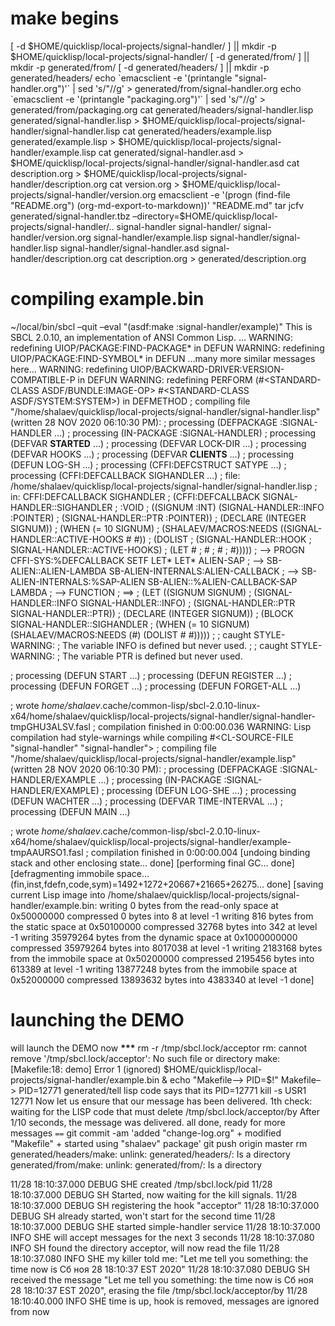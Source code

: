 * make begins
[ -d $HOME/quicklisp/local-projects/signal-handler/ ] || mkdir -p $HOME/quicklisp/local-projects/signal-handler/
[ -d generated/from/ ] || mkdir -p generated/from/
[ -d generated/headers/ ] || mkdir -p generated/headers/
echo `emacsclient -e '(printangle "signal-handler.org")'` | sed 's/"//g' > generated/from/signal-handler.org
echo `emacsclient -e '(printangle "packaging.org")'` | sed 's/"//g' > generated/from/packaging.org
cat generated/headers/signal-handler.lisp generated/signal-handler.lisp > $HOME/quicklisp/local-projects/signal-handler/signal-handler.lisp
cat generated/headers/example.lisp generated/example.lisp > $HOME/quicklisp/local-projects/signal-handler/example.lisp
cat generated/signal-handler.asd > $HOME/quicklisp/local-projects/signal-handler/signal-handler.asd
cat description.org > $HOME/quicklisp/local-projects/signal-handler/description.org
cat version.org > $HOME/quicklisp/local-projects/signal-handler/version.org
emacsclient -e '(progn (find-file "README.org") (org-md-export-to-markdown))'
"README.md"
tar jcfv generated/signal-handler.tbz --directory=$HOME/quicklisp/local-projects/signal-handler/..  signal-handler
signal-handler/
signal-handler/version.org
signal-handler/example.lisp
signal-handler/signal-handler.lisp
signal-handler/signal-handler.asd
signal-handler/description.org
cat description.org > generated/description.org

* compiling example.bin
~/local/bin/sbcl --quit --eval "(asdf:make :signal-handler/example)"
This is SBCL 2.0.10, an implementation of ANSI Common Lisp.
...
WARNING: redefining UIOP/PACKAGE:FIND-PACKAGE* in DEFUN
WARNING: redefining UIOP/PACKAGE:FIND-SYMBOL* in DEFUN
...many more similar messages here...
WARNING: redefining UIOP/BACKWARD-DRIVER:VERSION-COMPATIBLE-P in DEFUN
WARNING: redefining PERFORM (#<STANDARD-CLASS ASDF/BUNDLE:IMAGE-OP> #<STANDARD-CLASS ASDF/SYSTEM:SYSTEM>) in DEFMETHOD
; compiling file "/home/shalaev/quicklisp/local-projects/signal-handler/signal-handler.lisp" (written 28 NOV 2020 06:10:30 PM):
; processing (DEFPACKAGE :SIGNAL-HANDLER ...)
; processing (IN-PACKAGE :SIGNAL-HANDLER)
; processing (DEFVAR *STARTED* ...)
; processing (DEFVAR LOCK-DIR ...)
; processing (DEFVAR HOOKS ...)
; processing (DEFVAR *CLIENTS* ...)
; processing (DEFUN LOG-SH ...)
; processing (CFFI:DEFCSTRUCT SATYPE ...)
; processing (CFFI:DEFCALLBACK SIGHANDLER ...)
; file: /home/shalaev/quicklisp/local-projects/signal-handler/signal-handler.lisp
; in: CFFI:DEFCALLBACK SIGHANDLER
;     (CFFI:DEFCALLBACK SIGNAL-HANDLER::SIGHANDLER
;         :VOID
;         ((SIGNUM :INT) (SIGNAL-HANDLER::INFO :POINTER)
;          (SIGNAL-HANDLER::PTR :POINTER))
;       (DECLARE (INTEGER SIGNUM))
;       (WHEN (= 10 SIGNUM)
;         (SHALAEV/MACROS:NEEDS ((SIGNAL-HANDLER::ACTIVE-HOOKS # #))
;                               (DOLIST
;                                   (SIGNAL-HANDLER::HOOK
;                                    SIGNAL-HANDLER::ACTIVE-HOOKS)
;                                 (LET #
;                                   #
;                                   #
;                                   #)))))
; --> PROGN CFFI-SYS:%DEFCALLBACK SETF LET* LET* ALIEN-SAP 
; --> SB-ALIEN::ALIEN-LAMBDA SB-ALIEN-INTERNALS:ALIEN-CALLBACK 
; --> SB-ALIEN-INTERNALS:%SAP-ALIEN SB-ALIEN::%ALIEN-CALLBACK-SAP LAMBDA 
; --> FUNCTION 
; ==>
;   (LET ((SIGNUM SIGNUM)
;         (SIGNAL-HANDLER::INFO SIGNAL-HANDLER::INFO)
;         (SIGNAL-HANDLER::PTR SIGNAL-HANDLER::PTR))
;     (DECLARE (INTEGER SIGNUM))
;     (BLOCK SIGNAL-HANDLER::SIGHANDLER
;       (WHEN (= 10 SIGNUM) (SHALAEV/MACROS:NEEDS (#) (DOLIST # #)))))
; 
; caught STYLE-WARNING:
;   The variable INFO is defined but never used.
; 
; caught STYLE-WARNING:
;   The variable PTR is defined but never used.

; processing (DEFUN START ...)
; processing (DEFUN REGISTER ...)
; processing (DEFUN FORGET ...)
; processing (DEFUN FORGET-ALL ...)

; wrote /home/shalaev/.cache/common-lisp/sbcl-2.0.10-linux-x64/home/shalaev/quicklisp/local-projects/signal-handler/signal-handler-tmpGHU3ALSV.fasl
; compilation finished in 0:00:00.036
WARNING:
   Lisp compilation had style-warnings while
   compiling #<CL-SOURCE-FILE "signal-handler" "signal-handler">
; compiling file "/home/shalaev/quicklisp/local-projects/signal-handler/example.lisp" (written 28 NOV 2020 06:10:30 PM):
; processing (DEFPACKAGE :SIGNAL-HANDLER/EXAMPLE ...)
; processing (IN-PACKAGE :SIGNAL-HANDLER/EXAMPLE)
; processing (DEFUN LOG-SHE ...)
; processing (DEFUN WACHTER ...)
; processing (DEFVAR TIME-INTERVAL ...)
; processing (DEFUN MAIN ...)

; wrote /home/shalaev/.cache/common-lisp/sbcl-2.0.10-linux-x64/home/shalaev/quicklisp/local-projects/signal-handler/example-tmpAAURSO1.fasl
; compilation finished in 0:00:00.004
[undoing binding stack and other enclosing state... done]
[performing final GC... done]
[defragmenting immobile space... (fin,inst,fdefn,code,sym)=1492+1272+20667+21665+26275... done]
[saving current Lisp image into /home/shalaev/quicklisp/local-projects/signal-handler/example.bin:
writing 0 bytes from the read-only space at 0x50000000
compressed 0 bytes into 8 at level -1
writing 816 bytes from the static space at 0x50100000
compressed 32768 bytes into 342 at level -1
writing 35979264 bytes from the dynamic space at 0x1000000000
compressed 35979264 bytes into 8017038 at level -1
writing 2183168 bytes from the immobile space at 0x50200000
compressed 2195456 bytes into 613389 at level -1
writing 13877248 bytes from the immobile space at 0x52000000
compressed 13893632 bytes into 4383340 at level -1
done]

* launching the DEMO
will launch the DEMO now
*****
rm -r /tmp/sbcl.lock/acceptor
rm: cannot remove '/tmp/sbcl.lock/acceptor': No such file or directory
make: [Makefile:18: demo] Error 1 (ignored)
$HOME/quicklisp/local-projects/signal-handler/example.bin & echo "Makefile--> PID=$!"
Makefile--> PID=12771
generated/tell
lisp code says that its PID=12771
kill -s USR1 12771
Now let us ensure that our message has been delivered.
1th check: waiting for the LISP code that must delete /tmp/sbcl.lock/acceptor/by
After 1/10 seconds, the message was delivered.
all done, ready for more messages
====
git commit -am 'added "change-log.org" + modified "Makefile" + started using "shalaev" package'
git push origin master
rm generated/headers/make: unlink: generated/headers/: Is a directory
 generated/from/make: unlink: generated/from/: Is a directory

11/28 18:10:37.000 DEBUG SHE created /tmp/sbcl.lock/pid
11/28 18:10:37.000 DEBUG SH Started, now waiting for the kill signals.
11/28 18:10:37.000 DEBUG SH registering the hook "acceptor"
11/28 18:10:37.000 DEBUG SH already started, won't start for the second time
11/28 18:10:37.000 DEBUG SHE started simple-handler service
11/28 18:10:37.000 INFO SHE will accept messages for the next 3 seconds
11/28 18:10:37.080 INFO SH found the directory acceptor, will now read the file
11/28 18:10:37.080 INFO SHE my killer told me: "Let me tell you something: the time now is Сб ноя 28 18:10:37 EST 2020"
11/28 18:10:37.080 DEBUG SH received the message "Let me tell you something: the time now is Сб ноя 28 18:10:37 EST 2020", erasing the file /tmp/sbcl.lock/acceptor/by
11/28 18:10:40.000 INFO SHE time is up, hook is removed, messages are ignored from now
